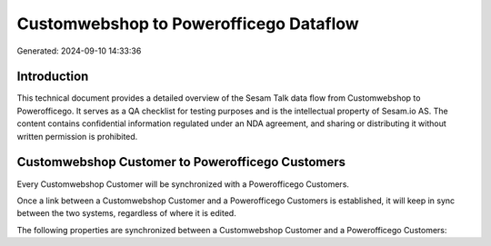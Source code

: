 =======================================
Customwebshop to Powerofficego Dataflow
=======================================

Generated: 2024-09-10 14:33:36

Introduction
------------

This technical document provides a detailed overview of the Sesam Talk data flow from Customwebshop to Powerofficego. It serves as a QA checklist for testing purposes and is the intellectual property of Sesam.io AS. The content contains confidential information regulated under an NDA agreement, and sharing or distributing it without written permission is prohibited.

Customwebshop Customer to Powerofficego Customers
-------------------------------------------------
Every Customwebshop Customer will be synchronized with a Powerofficego Customers.

Once a link between a Customwebshop Customer and a Powerofficego Customers is established, it will keep in sync between the two systems, regardless of where it is edited.

The following properties are synchronized between a Customwebshop Customer and a Powerofficego Customers:

.. list-table::
   :header-rows: 1

   * - Customwebshop Customer Property
     - Powerofficego Customers Property
     - Powerofficego Data Type


